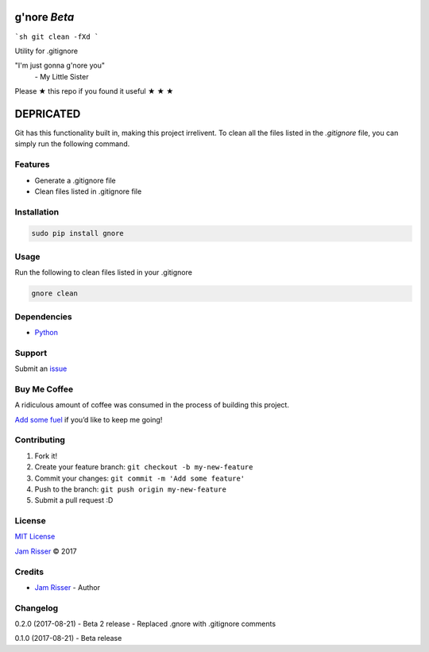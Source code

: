 g'nore *Beta*
================

```sh
git clean -fXd
```

Utility for .gitignore

"I'm just gonna g'nore you"
  \- My Little Sister

Please ★ this repo if you found it useful ★ ★ ★

DEPRICATED
==========

Git has this functionality built in, making this project irrelivent.
To clean all the files listed in the `.gitignore` file, you can simply
run the following command.

Features
--------

-  Generate a .gitignore file
-  Clean files listed in .gitignore file


Installation
------------

.. code:: sh

       sudo pip install gnore


Usage
------------

Run the following to clean files listed in your .gitignore

.. code:: sh

       gnore clean


Dependencies
------------

-  `Python`_


Support
-------

Submit an `issue`_


Buy Me Coffee
-------------

A ridiculous amount of coffee was consumed in the process of building
this project.

`Add some fuel`_ if you’d like to keep me going!


Contributing
------------

1. Fork it!
2. Create your feature branch: ``git checkout -b my-new-feature``
3. Commit your changes: ``git commit -m 'Add some feature'``
4. Push to the branch: ``git push origin my-new-feature``
5. Submit a pull request :D


License
-------

`MIT License`_

`Jam Risser`_ © 2017


Credits
-------

-  `Jam Risser`_ - Author


Changelog
---------

0.2.0 (2017-08-21)
-  Beta 2 release
-  Replaced .gnore with .gitignore comments

0.1.0 (2017-08-21)
-  Beta release

.. _Python: https://www.python.org/
.. _issue: https://github.com/jamrizzi/gnore/issues/new
.. _Add some fuel: https://pay.jamrizzi.com
.. _MIT License: https://github.com/jamrizzi/gnore/blob/master/LICENSE
.. _Jam Risser: https://jamrizzi.com
